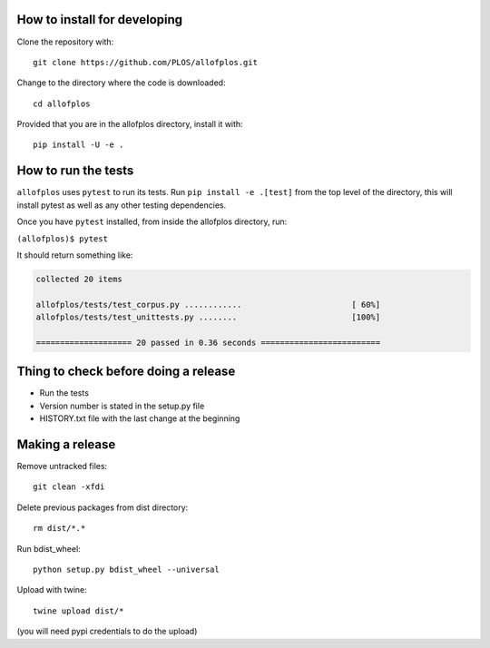 How to install for developing
-----------------------------

Clone the repository with::

    git clone https://github.com/PLOS/allofplos.git

Change to the directory where the code is downloaded::

    cd allofplos

Provided that you are in the allofplos directory, install it with::

    pip install -U -e .

How to run the tests
--------------------

``allofplos`` uses ``pytest`` to run its tests. Run ``pip install -e .[test]``
from the top level of the directory, this will install pytest as well as any
other testing dependencies.

Once you have ``pytest`` installed, from inside the allofplos directory, run:

``(allofplos)$ pytest``

It should return something like:

.. code::
  
  collected 20 items

  allofplos/tests/test_corpus.py ............                       [ 60%]
  allofplos/tests/test_unittests.py ........                        [100%]

  ==================== 20 passed in 0.36 seconds =========================

Thing to check before doing a release
-------------------------------------

* Run the tests
* Version number is stated in the setup.py file
* HISTORY.txt file with the last change at the beginning

Making a release
----------------
Remove untracked files::
  
    git clean -xfdi

Delete previous packages from dist directory::

    rm dist/*.*

Run bdist_wheel::

    python setup.py bdist_wheel --universal

Upload with twine::

    twine upload dist/*

(you will need pypi credentials to do the upload)
